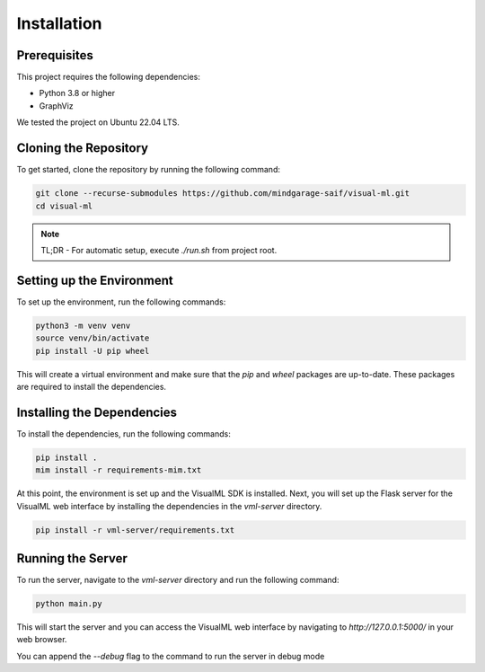 =================================
Installation
=================================


---------------------------
Prerequisites
---------------------------
This project requires the following dependencies:

- Python 3.8 or higher
- GraphViz

We tested the project on Ubuntu 22.04 LTS.

---------------------------
Cloning the Repository
---------------------------

To get started, clone the repository by running the following command:

.. code-block:: bash

    git clone --recurse-submodules https://github.com/mindgarage-saif/visual-ml.git
    cd visual-ml

.. note::
    TL;DR - For automatic setup, execute `./run.sh` from project root.

---------------------------
Setting up the Environment
---------------------------

To set up the environment, run the following commands:

.. code-block:: bash

    python3 -m venv venv
    source venv/bin/activate
    pip install -U pip wheel

This will create a virtual environment and make sure that the `pip` and `wheel` packages are up-to-date. These packages are required to install the dependencies.


---------------------------
Installing the Dependencies
---------------------------

To install the dependencies, run the following commands:

.. code-block:: bash

    pip install .
    mim install -r requirements-mim.txt

At this point, the environment is set up and the VisualML SDK is installed. Next, you will set up the Flask server for the VisualML web interface by installing the dependencies in the `vml-server` directory.

.. code-block:: bash

    pip install -r vml-server/requirements.txt


---------------------------
Running the Server
---------------------------

To run the server, navigate to the `vml-server` directory and run the following command:

.. code-block:: bash

    python main.py

This will start the server and you can access the VisualML web interface by navigating to `http://127.0.0.1:5000/` in your web browser.

You can append the `--debug` flag to the command to run the server in debug mode
